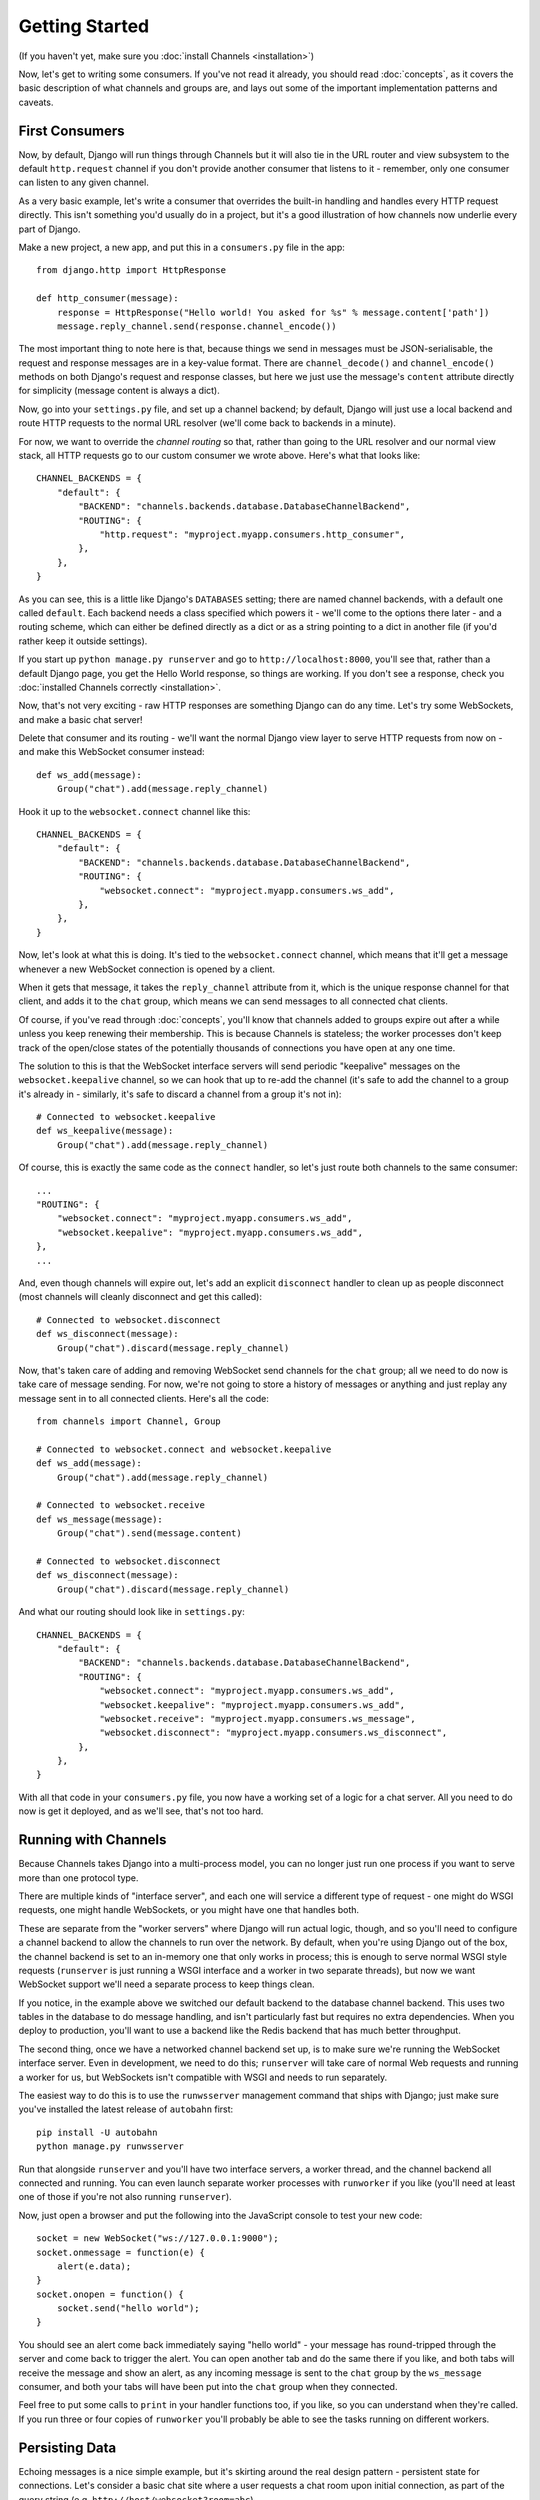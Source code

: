 Getting Started
===============

(If you haven't yet, make sure you :doc:`install Channels <installation>`)

Now, let's get to writing some consumers. If you've not read it already,
you should read :doc:`concepts`, as it covers the basic description of what
channels and groups are, and lays out some of the important implementation
patterns and caveats.

First Consumers
---------------

Now, by default, Django will run things through Channels but it will also
tie in the URL router and view subsystem to the default ``http.request``
channel if you don't provide another consumer that listens to it - remember,
only one consumer can listen to any given channel.

As a very basic example, let's write a consumer that overrides the built-in
handling and handles every HTTP request directly. This isn't something you'd
usually do in a project, but it's a good illustration of how channels
now underlie every part of Django.

Make a new project, a new app, and put this in a ``consumers.py`` file in the app::

    from django.http import HttpResponse

    def http_consumer(message):
        response = HttpResponse("Hello world! You asked for %s" % message.content['path'])
        message.reply_channel.send(response.channel_encode())

The most important thing to note here is that, because things we send in
messages must be JSON-serialisable, the request and response messages
are in a key-value format. There are ``channel_decode()`` and
``channel_encode()`` methods on both Django's request and response classes,
but here we just use the message's ``content`` attribute directly for simplicity
(message content is always a dict).

Now, go into your ``settings.py`` file, and set up a channel backend; by default,
Django will just use a local backend and route HTTP requests to the normal
URL resolver (we'll come back to backends in a minute).

For now, we want to override the *channel routing* so that, rather than going
to the URL resolver and our normal view stack, all HTTP requests go to our
custom consumer we wrote above. Here's what that looks like::

    CHANNEL_BACKENDS = {
        "default": {
            "BACKEND": "channels.backends.database.DatabaseChannelBackend",
            "ROUTING": {
                "http.request": "myproject.myapp.consumers.http_consumer",
            },
        },
    }

As you can see, this is a little like Django's ``DATABASES`` setting; there are
named channel backends, with a default one called ``default``. Each backend
needs a class specified which powers it - we'll come to the options there later -
and a routing scheme, which can either be defined directly as a dict or as
a string pointing to a dict in another file (if you'd rather keep it outside
settings).

If you start up ``python manage.py runserver`` and go to
``http://localhost:8000``, you'll see that, rather than a default Django page,
you get the Hello World response, so things are working. If you don't see
a response, check you :doc:`installed Channels correctly <installation>`.

Now, that's not very exciting - raw HTTP responses are something Django can
do any time. Let's try some WebSockets, and make a basic chat server!

Delete that consumer and its routing - we'll want the normal Django view layer to
serve HTTP requests from now on - and make this WebSocket consumer instead::

    def ws_add(message):
        Group("chat").add(message.reply_channel)

Hook it up to the ``websocket.connect`` channel like this::

    CHANNEL_BACKENDS = {
        "default": {
            "BACKEND": "channels.backends.database.DatabaseChannelBackend",
            "ROUTING": {
                "websocket.connect": "myproject.myapp.consumers.ws_add",
            },
        },
    }

Now, let's look at what this is doing. It's tied to the
``websocket.connect`` channel, which means that it'll get a message
whenever a new WebSocket connection is opened by a client.

When it gets that message, it takes the ``reply_channel`` attribute from it, which
is the unique response channel for that client, and adds it to the ``chat``
group, which means we can send messages to all connected chat clients.

Of course, if you've read through :doc:`concepts`, you'll know that channels
added to groups expire out after a while unless you keep renewing their
membership. This is because Channels is stateless; the worker processes
don't keep track of the open/close states of the potentially thousands of
connections you have open at any one time.

The solution to this is that the WebSocket interface servers will send
periodic "keepalive" messages on the ``websocket.keepalive`` channel,
so we can hook that up to re-add the channel (it's safe to add the channel to
a group it's already in - similarly, it's safe to discard a channel from a
group it's not in)::

    # Connected to websocket.keepalive
    def ws_keepalive(message):
        Group("chat").add(message.reply_channel)

Of course, this is exactly the same code as the ``connect`` handler, so let's
just route both channels to the same consumer::

    ...
    "ROUTING": {
        "websocket.connect": "myproject.myapp.consumers.ws_add",
        "websocket.keepalive": "myproject.myapp.consumers.ws_add",
    },
    ...

And, even though channels will expire out, let's add an explicit ``disconnect``
handler to clean up as people disconnect (most channels will cleanly disconnect
and get this called)::

    # Connected to websocket.disconnect
    def ws_disconnect(message):
        Group("chat").discard(message.reply_channel)

Now, that's taken care of adding and removing WebSocket send channels for the
``chat`` group; all we need to do now is take care of message sending. For now,
we're not going to store a history of messages or anything and just replay
any message sent in to all connected clients. Here's all the code::

    from channels import Channel, Group

    # Connected to websocket.connect and websocket.keepalive
    def ws_add(message):
        Group("chat").add(message.reply_channel)

    # Connected to websocket.receive
    def ws_message(message):
        Group("chat").send(message.content)

    # Connected to websocket.disconnect
    def ws_disconnect(message):
        Group("chat").discard(message.reply_channel)

And what our routing should look like in ``settings.py``::

    CHANNEL_BACKENDS = {
        "default": {
            "BACKEND": "channels.backends.database.DatabaseChannelBackend",
            "ROUTING": {
                "websocket.connect": "myproject.myapp.consumers.ws_add",
                "websocket.keepalive": "myproject.myapp.consumers.ws_add",
                "websocket.receive": "myproject.myapp.consumers.ws_message",
                "websocket.disconnect": "myproject.myapp.consumers.ws_disconnect",
            },
        },
    }

With all that code in your ``consumers.py`` file, you now have a working
set of a logic for a chat server. All you need to do now is get it deployed,
and as we'll see, that's not too hard.

Running with Channels
---------------------

Because Channels takes Django into a multi-process model, you can no longer
just run one process if you want to serve more than one protocol type.

There are multiple kinds of "interface server", and each one will service a
different type of request - one might do WSGI requests, one might handle
WebSockets, or you might have one that handles both.

These are separate from the "worker servers" where Django will run actual logic,
though, and so you'll need to configure a channel backend to allow the
channels to run over the network. By default, when you're using Django out of
the box, the channel backend is set to an in-memory one that only works in
process; this is enough to serve normal WSGI style requests (``runserver`` is
just running a WSGI interface and a worker in two separate threads), but now we want
WebSocket support we'll need a separate process to keep things clean.

If you notice, in the example above we switched our default backend to the
database channel backend. This uses two tables
in the database to do message handling, and isn't particularly fast but
requires no extra dependencies. When you deploy to production, you'll want to
use a backend like the Redis backend that has much better throughput.

The second thing, once we have a networked channel backend set up, is to make
sure we're running the WebSocket interface server. Even in development, we need
to do this; ``runserver`` will take care of normal Web requests and running
a worker for us, but WebSockets isn't compatible with WSGI and needs to run
separately.

The easiest way to do this is to use the ``runwsserver`` management command
that ships with Django; just make sure you've installed the latest release
of ``autobahn`` first::

    pip install -U autobahn
    python manage.py runwsserver

Run that alongside ``runserver`` and you'll have two interface servers, a
worker thread, and the channel backend all connected and running. You can
even launch separate worker processes with ``runworker`` if you like (you'll
need at least one of those if you're not also running ``runserver``).

Now, just open a browser and put the following into the JavaScript console
to test your new code::

    socket = new WebSocket("ws://127.0.0.1:9000");
    socket.onmessage = function(e) {
        alert(e.data);
    }
    socket.onopen = function() {
        socket.send("hello world");
    }

You should see an alert come back immediately saying "hello world" - your
message has round-tripped through the server and come back to trigger the alert.
You can open another tab and do the same there if you like, and both tabs will
receive the message and show an alert, as any incoming message is sent to the
``chat`` group by the ``ws_message`` consumer, and both your tabs will have
been put into the ``chat`` group when they connected.

Feel free to put some calls to ``print`` in your handler functions too, if you
like, so you can understand when they're called. If you run three or four
copies of ``runworker`` you'll probably be able to see the tasks running
on different workers.

Persisting Data
---------------

Echoing messages is a nice simple example, but it's
skirting around the real design pattern - persistent state for connections.
Let's consider a basic chat site where a user requests a chat room upon initial
connection, as part of the query string (e.g. ``http://host/websocket?room=abc``).

The ``reply_channel`` attribute you've seen before is our unique pointer to the
open WebSocket - because it varies between different clients, it's how we can
keep track of "who" a message is from. Remember, Channels is network-trasparent
and can run on multiple workers, so you can't just store things locally in
global variables or similar.

Instead, the solution is to persist information keyed by the ``reply_channel`` in
some other data store - sound familiar? This is what Django's session framework
does for HTTP requests, only there it uses cookies as the lookup key rather
than the ``reply_channel``.

Channels provides a ``channel_session`` decorator for this purpose - it
provides you with an attribute called ``message.channel_session`` that acts
just like a normal Django session.

Let's use it now to build a chat server that expects you to pass a chatroom
name in the path of your WebSocket request (we'll ignore auth for now - that's next)::

    from channels import Channel
    from channels.decorators import channel_session

    # Connected to websocket.connect
    @channel_session
    def ws_connect(message):
        # Work out room name from path (ignore slashes)
        room = message.content['path'].strip("/")
        # Save room in session and add us to the group
        message.channel_session['room'] = room
        Group("chat-%s" % room).add(message.reply_channel)

    # Connected to websocket.keepalive
    @channel_session
    def ws_add(message):
        Group("chat-%s" % message.channel_session['room']).add(message.reply_channel)

    # Connected to websocket.receive
    @channel_session
    def ws_message(message):
        Group("chat-%s" % message.channel_session['room']).send(content)

    # Connected to websocket.disconnect
    @channel_session
    def ws_disconnect(message):
        Group("chat-%s" % message.channel_session['room']).discard(message.reply_channel)

If you play around with it from the console (or start building a simple
JavaScript chat client that appends received messages to a div), you'll see
that you can now request which chat room you want in the initial request.

Authentication
--------------

Now, of course, a WebSocket solution is somewhat limited in scope without the
ability to live with the rest of your website - in particular, we want to make
sure we know what user we're talking to, in case we have things like private
chat channels (we don't want a solution where clients just ask for the right
channels, as anyone could change the code and just put in private channel names)

It can also save you having to manually make clients ask for what they want to
see; if I see you open a WebSocket to my "updates" endpoint, and I know which
user you are, I can just auto-add that channel to all the relevant groups (mentions
of that user, for example).

Handily, as WebSockets start off using the HTTP protocol, they have a lot of
familiar features, including a path, GET parameters, and cookies. We'd like to
use these to hook into the familiar Django session and authentication systems;
after all, WebSockets are no good unless we can identify who they belong to
and do things securely.

In addition, we don't want the interface servers storing data or trying to run
authentication; they're meant to be simple, lean, fast processes without much
state, and so we'll need to do our authentication inside our consumer functions.

Fortunately, because Channels has standardised WebSocket event
:doc:`message-standards`, it ships with decorators that help you with
both authentication and getting the underlying Django session (which is what
Django authentication relies on).

Channels can use Django sessions either from cookies (if you're running your websocket
server on the same port as your main site, which requires a reverse proxy that
understands WebSockets), or from a ``session_key`` GET parameter, which
is much more portable, and works in development where you need to run a separate
WebSocket server (by default, on port 9000).

You get access to a user's normal Django session using the ``http_session``
decorator - that gives you a ``message.http_session`` attribute that behaves
just like ``request.session``. You can go one further and use ``http_session_user``
which will provide a ``message.user`` attribute as well as the session attribute.

Now, one thing to note is that you only get the detailed HTTP information
during the ``connect`` message of a WebSocket connection (you can read more
about what you get when in :doc:`message-standards`) - this means we're not
wasting bandwidth sending the same information over the wire needlessly.

This also means we'll have to grab the user in the connection handler and then
store it in the session; thankfully, Channels ships with both a ``channel_session_user``
decorator that works like the ``http_session_user`` decorator you saw above but
loads the user from the *channel* session rather than the *HTTP* session,
and a function called ``transfer_user`` which replicates a user from one session
to another.

Bringing that all together, let's make a chat server one where users can only
chat to people with the same first letter of their username::

    from channels import Channel, Group
    from channels.decorators import channel_session
    from channels.auth import http_session_user, channel_session_user, transfer_user

    # Connected to websocket.connect
    @channel_session
    @http_session_user
    def ws_add(message):
        # Copy user from HTTP to channel session
        transfer_user(message.http_session, message.channel_session)
        # Add them to the right group
        Group("chat-%s" % message.user.username[0]).add(message.reply_channel)

    # Connected to websocket.keepalive
    @channel_session_user
    def ws_keepalive(message):
        # Keep them in the right group
        Group("chat-%s" % message.user.username[0]).add(message.reply_channel)

    # Connected to websocket.receive
    @channel_session_user
    def ws_message(message):
        Group("chat-%s" % message.user.username[0]).send(message.content)

    # Connected to websocket.disconnect
    @channel_session_user
    def ws_disconnect(message):
        Group("chat-%s" % message.user.username[0]).discard(message.reply_channel)

Now, when we connect to the WebSocket we'll have to remember to provide the
Django session ID as part of the URL, like this::

    socket = new WebSocket("ws://127.0.0.1:9000/?session_key=abcdefg");

You can get the current session key in a template with ``{{ request.session.session_key }}``.
Note that Channels can't work with signed cookie sessions - since only HTTP
responses can set cookies, it needs a backend it can write to separately to
store state.


Models
------

So far, we've just been taking incoming messages and rebroadcasting them to
other clients connected to the same group, but this isn't that great; really,
we want to persist messages to a datastore, and we'd probably like to be
able to inject messages into chatrooms from things other than WebSocket client
connections (perhaps a built-in bot, or server status messages).

Thankfully, we can just use Django's ORM to handle persistence of messages and
easily integrate the send into the save flow of the model, rather than the
message receive - that way, any new message saved will be broadcast to all
the appropriate clients, no matter where it's saved from.

We'll even take some performance considerations into account - We'll make our
own custom channel for new chat messages and move the model save and the chat
broadcast into that, meaning the sending process/consumer can move on
immediately and not spend time waiting for the database save and the
(slow on some backends) ``Group.send()`` call.

Let's see what that looks like, assuming we
have a ChatMessage model with ``message`` and ``room`` fields::

    from channels import Channel
    from channels.decorators import channel_session
    from .models import ChatMessage

    def msg_consumer(message):
        # Save to model
        ChatMessage.objects.create(
            room=message.content['room'],
            message=message.content['message'],
        )
        # Broadcast to listening sockets
        Group("chat-%s" % room).send({
            "content": message.content['message'],
        })

    # Connected to websocket.connect
    @channel_session
    def ws_connect(message):
        # Work out room name from path (ignore slashes)
        room = message.content['path'].strip("/")
        # Save room in session and add us to the group
        message.channel_session['room'] = room
        Group("chat-%s" % room).add(message.reply_channel)

    # Connected to websocket.keepalive
    @channel_session
    def ws_add(message):
        Group("chat-%s" % message.channel_session['room']).add(message.reply_channel)

    # Connected to websocket.receive
    @channel_session
    def ws_message(message):
        # Stick the message onto the processing queue
        Channel("chat-messages").send({
            "room": channel_session['room'],
            "message": content,
        })

    # Connected to websocket.disconnect
    @channel_session
    def ws_disconnect(message):
        Group("chat-%s" % message.channel_session['room']).discard(message.reply_channel)

Note that we could add messages onto the ``chat-messages`` channel from anywhere;
inside a View, inside another model's ``post_save`` signal, inside a management
command run via ``cron``. If we wanted to write a bot, too, we could put its
listening logic inside the ``chat-messages`` consumer, as every message would
pass through it.

Linearization
-------------

There's one final concept we want to introduce you to before you go on to build
sites with Channels - linearizing consumers.

Because Channels is a distributed system that can have many workers, by default
it's entirely feasible for a WebSocket interface server to send out a ``connect``
and a ``receive`` message close enough together that a second worker will pick
up and start processing the ``receive`` message before the first worker has
finished processing the ``connect`` worker.

This is particularly annoying if you're storing things in the session in the
``connect`` consumer and trying to get them in the ``receive`` consumer - because
the ``connect`` consumer hasn't exited, its session hasn't saved. You'd get the
same effect if someone tried to request a view before the login view had finished
processing, but there you're not expecting that page to run after the login,
whereas you'd naturally expect ``receive`` to run after ``connect``.

But, of course, Channels has a solution - the ``linearize`` decorator. Any
handler decorated with this will use locking to ensure it does not run at the
same time as any other view with ``linearize`` **on messages with the same reply channel**.
That means your site will happily mutitask with lots of different people's messages,
but if two happen to try to run at the same time for the same client, they'll
be deconflicted.

There's a small cost to using ``linearize``, which is why it's an optional
decorator, but generally you'll want to use it for most session-based WebSocket
and other "continuous protocol" things. Here's an example, improving our
first-letter-of-username chat from earlier::

    from channels import Channel, Group
    from channels.decorators import channel_session, linearize
    from channels.auth import http_session_user, channel_session_user, transfer_user

    # Connected to websocket.connect
    @linearize
    @channel_session
    @http_session_user
    def ws_add(message):
        # Copy user from HTTP to channel session
        transfer_user(message.http_session, message.channel_session)
        # Add them to the right group
        Group("chat-%s" % message.user.username[0]).add(message.reply_channel)

    # Connected to websocket.keepalive
    # We don't linearize as we know this will happen a decent time after add
    @channel_session_user
    def ws_keepalive(message):
        # Keep them in the right group
        Group("chat-%s" % message.user.username[0]).add(message.reply_channel)

    # Connected to websocket.receive
    @linearize
    @channel_session_user
    def ws_message(message):
        Group("chat-%s" % message.user.username[0]).send(message.content)

    # Connected to websocket.disconnect
    # We don't linearize as even if this gets an empty session, the group
    # will auto-discard after the expiry anyway.
    @channel_session_user
    def ws_disconnect(message):
        Group("chat-%s" % message.user.username[0]).discard(message.reply_channel)


Next Steps
----------

That covers the basics of using Channels; you've seen not only how to use basic
channels, but also seen how they integrate with WebSockets, how to use groups
to manage logical sets of channels, and how Django's session and authentication
systems easily integrate with WebSockets.

We recommend you read through the rest of the reference documentation to see
all of what Channels has to offer; in particular, you may want to look at
our :doc:`deploying` and :doc:`scaling` resources to get an idea of how to
design and run apps in production environments.
